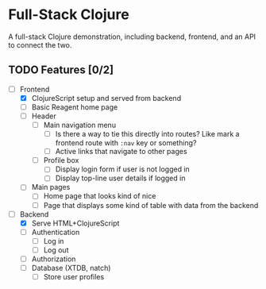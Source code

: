* Full-Stack Clojure

A full-stack Clojure demonstration, including backend, frontend, and an
API to connect the two.

** TODO Features [0/2]
- [-] Frontend
  - [X] ClojureScript setup and served from backend
  - [ ] Basic Reagent home page
  - [ ] Header
    - [ ] Main navigation menu
      - [ ] Is there a way to tie this directly into routes? Like mark a
            frontend route with ~:nav~ key or something?
      - [ ] Active links that navigate to other pages
    - [ ] Profile box
      - [ ] Display login form if user is not logged in
      - [ ] Display top-line user details if logged in
  - [ ] Main pages
    - [ ] Home page that looks kind of nice
    - [ ] Page that displays some kind of table with data from the backend
- [-] Backend
  - [X] Serve HTML+ClojureScript
  - [ ] Authentication
    - [ ] Log in
    - [ ] Log out
  - [ ] Authorization
  - [ ] Database (XTDB, natch)
    - [ ] Store user profiles
